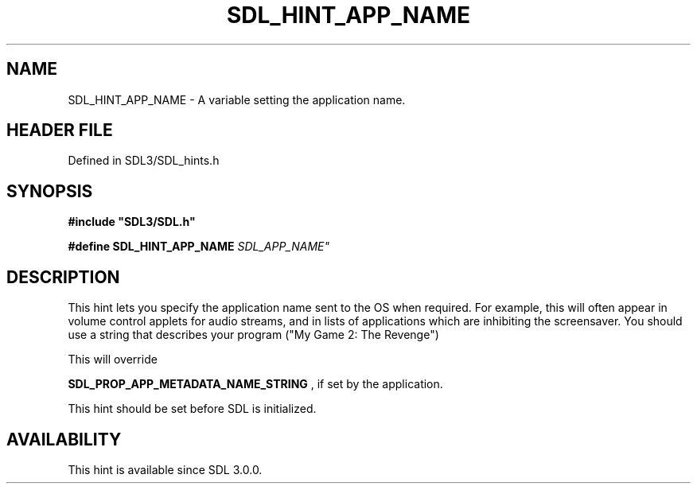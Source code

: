 .\" This manpage content is licensed under Creative Commons
.\"  Attribution 4.0 International (CC BY 4.0)
.\"   https://creativecommons.org/licenses/by/4.0/
.\" This manpage was generated from SDL's wiki page for SDL_HINT_APP_NAME:
.\"   https://wiki.libsdl.org/SDL_HINT_APP_NAME
.\" Generated with SDL/build-scripts/wikiheaders.pl
.\"  revision SDL-preview-3.1.3
.\" Please report issues in this manpage's content at:
.\"   https://github.com/libsdl-org/sdlwiki/issues/new
.\" Please report issues in the generation of this manpage from the wiki at:
.\"   https://github.com/libsdl-org/SDL/issues/new?title=Misgenerated%20manpage%20for%20SDL_HINT_APP_NAME
.\" SDL can be found at https://libsdl.org/
.de URL
\$2 \(laURL: \$1 \(ra\$3
..
.if \n[.g] .mso www.tmac
.TH SDL_HINT_APP_NAME 3 "SDL 3.1.3" "Simple Directmedia Layer" "SDL3 FUNCTIONS"
.SH NAME
SDL_HINT_APP_NAME \- A variable setting the application name\[char46]
.SH HEADER FILE
Defined in SDL3/SDL_hints\[char46]h

.SH SYNOPSIS
.nf
.B #include \(dqSDL3/SDL.h\(dq
.PP
.BI "#define SDL_HINT_APP_NAME "SDL_APP_NAME"
.fi
.SH DESCRIPTION
This hint lets you specify the application name sent to the OS when
required\[char46] For example, this will often appear in volume control applets for
audio streams, and in lists of applications which are inhibiting the
screensaver\[char46] You should use a string that describes your program ("My Game
2: The Revenge")

This will override

.BR SDL_PROP_APP_METADATA_NAME_STRING
, if
set by the application\[char46]

This hint should be set before SDL is initialized\[char46]

.SH AVAILABILITY
This hint is available since SDL 3\[char46]0\[char46]0\[char46]

